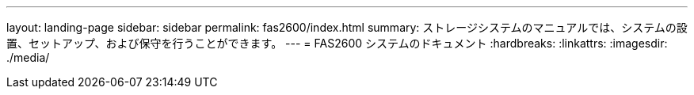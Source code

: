 ---
layout: landing-page 
sidebar: sidebar 
permalink: fas2600/index.html 
summary: ストレージシステムのマニュアルでは、システムの設置、セットアップ、および保守を行うことができます。 
---
= FAS2600 システムのドキュメント
:hardbreaks:
:linkattrs: 
:imagesdir: ./media/


